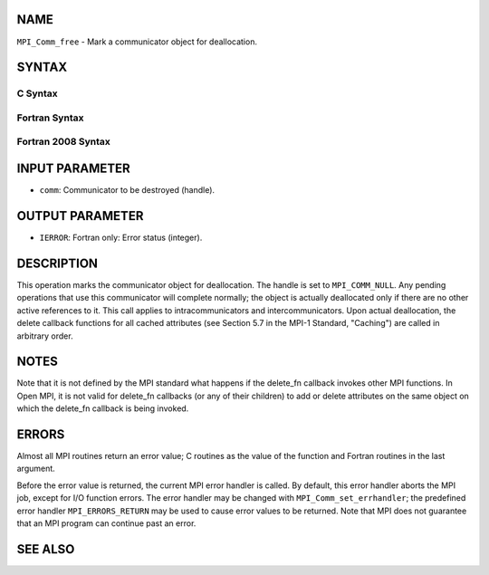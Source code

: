 NAME
----

``MPI_Comm_free`` - Mark a communicator object for deallocation.

SYNTAX
------

C Syntax
~~~~~~~~

.. code-block:: c
   :linenos:

   #include <mpi.h>
   int MPI_Comm_free(MPI_Comm *comm)

Fortran Syntax
~~~~~~~~~~~~~~

.. code-block:: fortran
   :linenos:

   USE MPI
   ! or the older form: INCLUDE 'mpif.h'
   MPI_COMM_FREE(COMM, IERROR)
   	INTEGER	COMM, IERROR

Fortran 2008 Syntax
~~~~~~~~~~~~~~~~~~~

.. code-block:: fortran
   :linenos:

   USE mpi_f08
   MPI_Comm_free(comm, ierror)
   	TYPE(MPI_Comm), INTENT(INOUT) :: comm
   	INTEGER, OPTIONAL, INTENT(OUT) :: ierror

INPUT PARAMETER
---------------

* ``comm``: Communicator to be destroyed (handle).

OUTPUT PARAMETER
----------------

* ``IERROR``: Fortran only: Error status (integer).

DESCRIPTION
-----------

This operation marks the communicator object for deallocation. The
handle is set to ``MPI_COMM_NULL``. Any pending operations that use this
communicator will complete normally; the object is actually deallocated
only if there are no other active references to it. This call applies to
intracommunicators and intercommunicators. Upon actual deallocation, the
delete callback functions for all cached attributes (see Section 5.7 in
the MPI-1 Standard, "Caching") are called in arbitrary order.

NOTES
-----

Note that it is not defined by the MPI standard what happens if the
delete_fn callback invokes other MPI functions. In Open MPI, it is not
valid for delete_fn callbacks (or any of their children) to add or
delete attributes on the same object on which the delete_fn callback is
being invoked.

ERRORS
------

Almost all MPI routines return an error value; C routines as the value
of the function and Fortran routines in the last argument.

Before the error value is returned, the current MPI error handler is
called. By default, this error handler aborts the MPI job, except for
I/O function errors. The error handler may be changed with
``MPI_Comm_set_errhandler``; the predefined error handler ``MPI_ERRORS_RETURN``
may be used to cause error values to be returned. Note that MPI does not
guarantee that an MPI program can continue past an error.

SEE ALSO
--------

.. code-block:: fortran
   :linenos:

   MPI_Comm_delete_attr

